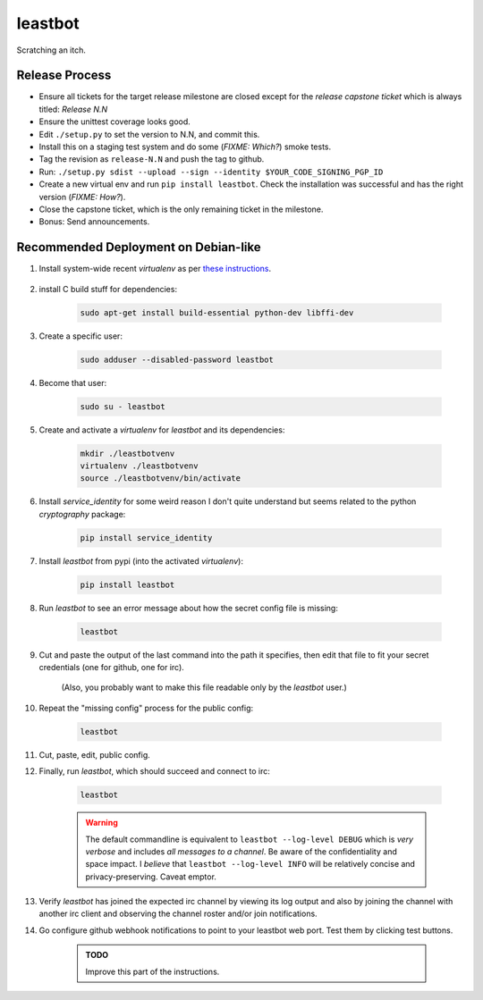 ========
leastbot
========

Scratching an itch.

.. toc::

Release Process
===============

* Ensure all tickets for the target release milestone are closed except for the *release capstone ticket* which is always titled: `Release N.N`
* Ensure the unittest coverage looks good.
* Edit ``./setup.py`` to set the version to N.N, and commit this.
* Install this on a staging test system and do some (*FIXME: Which?*) smoke tests.
* Tag the revision as ``release-N.N`` and push the tag to github.
* Run: ``./setup.py sdist --upload --sign --identity $YOUR_CODE_SIGNING_PGP_ID``
* Create a new virtual env and run ``pip install leastbot``.  Check the installation was successful and has the right version (*FIXME: How?*).
* Close the capstone ticket, which is the only remaining ticket in the milestone.
* Bonus: Send announcements.

Recommended Deployment on Debian-like
=====================================

#. Install system-wide recent `virtualenv` as per `these instructions`_.

    .. _`these instructions`: http://virtualenv.readthedocs.org/en/latest/virtualenv.html#installation

#. install C build stuff for dependencies:

    .. code::

        sudo apt-get install build-essential python-dev libffi-dev

#. Create a specific user:

    .. code::

        sudo adduser --disabled-password leastbot

#. Become that user:

    .. code::

        sudo su - leastbot

#. Create and activate a `virtualenv` for `leastbot` and its dependencies:

    .. code::

        mkdir ./leastbotvenv
        virtualenv ./leastbotvenv
        source ./leastbotvenv/bin/activate

#. Install `service_identity` for some weird reason I don't quite understand but seems related to the python `cryptography` package:

    .. code::

        pip install service_identity

#. Install `leastbot` from pypi (into the activated `virtualenv`):

    .. code::

        pip install leastbot

#. Run `leastbot` to see an error message about how the secret config file is missing:

    .. code::

        leastbot

#. Cut and paste the output of the last command into the path it specifies, then edit that file to fit your secret credentials (one for github, one for irc).

    (Also, you probably want to make this file readable only by the `leastbot` user.)

#. Repeat the "missing config" process for the public config:

    .. code::

        leastbot

#. Cut, paste, edit, public config.

#. Finally, run `leastbot`, which should succeed and connect to irc:

    .. code::

        leastbot

    .. warning:: The default commandline is equivalent to ``leastbot --log-level DEBUG`` which is *very verbose* and includes *all messages to a channel*.  Be aware of the confidentiality and space impact.  I *believe* that ``leastbot --log-level INFO`` will be relatively concise and privacy-preserving.  Caveat emptor.

#. Verify `leastbot` has joined the expected irc channel by viewing its log output and also by joining the channel with another irc client and observing the channel roster and/or join notifications.

#. Go configure github webhook notifications to point to your leastbot web port.  Test them by clicking test buttons.

    .. admonition:: TODO

        Improve this part of the instructions.
